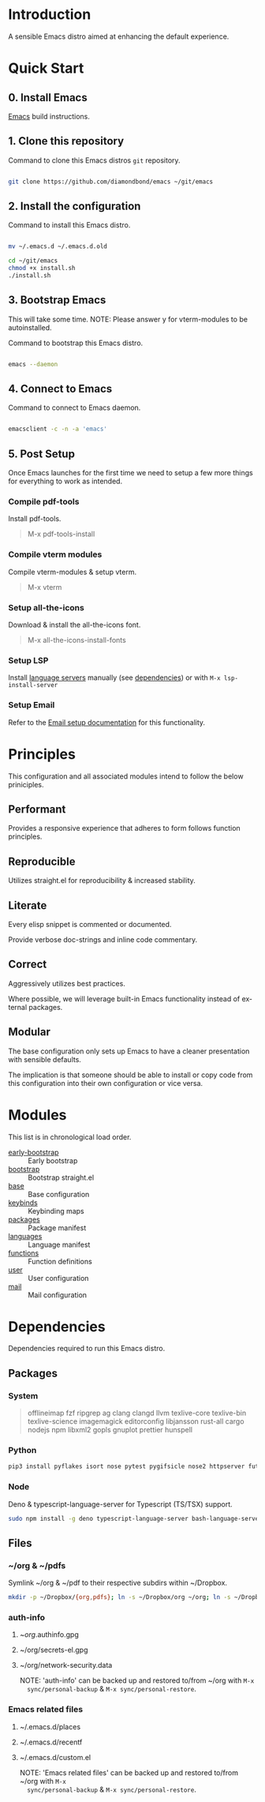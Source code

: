#+STARTUP: overview
#+AUTHOR: Diamond Bond
#+LANGUAGE: en
#+html: <a href="https://www.gnu.org/software/emacs/"><img alt="GNU Emacs" src="https://github.com/minad/corfu/blob/screenshots/emacs.svg?raw=true"></a>
#+html: <img src="https://raw.githubusercontent.com/DiamondBond/emacs/master/img/gnusstorm-2.gif">
#+OPTIONS: toc:nil num:nil

* Introduction
A sensible Emacs distro aimed at enhancing the default experience.

* Quick Start
** 0. Install Emacs

[[https://github.com/DiamondBond/emacs/blob/master/docs/emacsfromsource.org][Emacs]] build instructions.

** 1. Clone this repository

#+caption: Command to clone this Emacs distros =git= repository.
#+name: li#git_clone
#+begin_src sh

  git clone https://github.com/diamondbond/emacs ~/git/emacs

#+end_src

** 2. Install the configuration

#+caption: Command to install this Emacs distro.
#+name: li#install
#+begin_src sh

  mv ~/.emacs.d ~/.emacs.d.old

  cd ~/git/emacs
  chmod +x install.sh
  ./install.sh

#+end_src

** 3. Bootstrap Emacs

  This will take some time.
  NOTE: Please answer y for vterm-modules to be autoinstalled.

#+caption: Command to bootstrap this Emacs distro.
#+name: li#bootstrap
#+begin_src sh

  emacs --daemon

#+end_src

** 4. Connect to Emacs

#+caption: Command to connect to Emacs daemon.
#+name: li#connectemacs
#+begin_src sh

  emacsclient -c -n -a 'emacs'

#+end_src

** 5. Post Setup

Once Emacs launches for the first time we need to setup a few more things for everything to work as intended.

*** Compile pdf-tools

Install pdf-tools.

#+begin_quote
  M-x pdf-tools-install
#+end_quote

*** Compile vterm modules

Compile vterm-modules & setup vterm.

#+begin_quote
  M-x vterm
#+end_quote

*** Setup all-the-icons

Download & install the all-the-icons font.

#+begin_quote
  M-x all-the-icons-install-fonts
#+end_quote

*** Setup LSP

Install [[https://github.com/emacs-lsp/lsp-mode#supported-languages][language servers]] manually (see [[https://github.com/DiamondBond/emacs#dependencies][dependencies]]) or with =M-x lsp-install-server=

*** Setup Email

Refer to the [[https://github.com/DiamondBond/emacs/blob/master/docs/setupemail.org][Email setup documentation]] for this functionality.

* Principles

This configuration and all associated modules intend to follow the below priniciples.

** Performant

Provides a responsive experience that adheres to form follows function principles.

** Reproducible

Utilizes straight.el for reproducibility & increased stability.

** Literate

Every elisp snippet is commented or documented.

Provide verbose doc-strings and inline code commentary.

** Correct

Aggressively utilizes best practices.

Where possible, we will leverage built-in Emacs functionality instead of external packages.

** Modular

The base configuration only sets up Emacs to have a cleaner presentation with sensible defaults.

The implication is that someone should be able to install or copy code from this configuration into their own configuration or vice versa.

* Modules

This list is in chronological load order.

- [[file:early-init.el][early-bootstrap]] :: Early bootstrap
- [[file:init.el][bootstrap]] :: Bootstrap straight.el
- [[https://github.com/DiamondBond/emacs/blob/master/config.org#base][base]] :: Base configuration
- [[https://github.com/DiamondBond/emacs/blob/master/config.org#keybinds][keybinds]] :: Keybinding maps
- [[https://github.com/DiamondBond/emacs/blob/master/config.org#use-package][packages]] :: Package manifest
- [[https://github.com/DiamondBond/emacs/blob/master/config.org#languages][languages]] :: Language manifest
- [[https://github.com/DiamondBond/emacs/blob/master/config.org#functions][functions]] :: Function definitions
- [[https://github.com/DiamondBond/emacs/blob/master/userconfig.org][user]] :: User configuration
- [[https://github.com/DiamondBond/emacs/blob/master/modules/mail.org][mail]] :: Mail configuration

* Dependencies

Dependencies required to run this Emacs distro.

** Packages

*** System

#+begin_quote
offlineimap
fzf ripgrep ag
clang clangd llvm
texlive-core texlive-bin texlive-science
imagemagick
editorconfig
libjansson
rust-all cargo
nodejs npm
libxml2
gopls
gnuplot
prettier
hunspell
#+end_quote

*** Python

#+begin_src bash
  pip3 install pyflakes isort nose pytest pygifsicle nose2 httpserver future pandas numpy matplotlib python-rofi
#+end_src

*** Node

Deno & typescript-language-server for Typescript (TS/TSX) support.

#+begin_src bash
  sudo npm install -g deno typescript-language-server bash-language-server
#+end_src

** Files

*** ~/org & ~/pdfs

Symlink ~/org & ~/pdf to their respective subdirs within ~/Dropbox.

#+begin_src sh
  mkdir -p ~/Dropbox/{org,pdfs}; ln -s ~/Dropbox/org ~/org; ln -s ~/Dropbox/pdfs ~/pdfs
#+end_src

*** auth-info

1. ~/org/.authinfo.gpg
2. ~/org/secrets-el.gpg
3. ~/org/network-security.data

   NOTE: 'auth-info' can be backed up and restored to/from ~/org with =M-x
   sync/personal-backup= & =M-x sync/personal-restore=.

*** Emacs related files

1. ~/.emacs.d/places
2. ~/.emacs.d/recentf
3. ~/.emacs.d/custom.el

   NOTE: 'Emacs related files' can be backed up and restored to/from ~/org with =M-x
   sync/personal-backup= & =M-x sync/personal-restore=.
